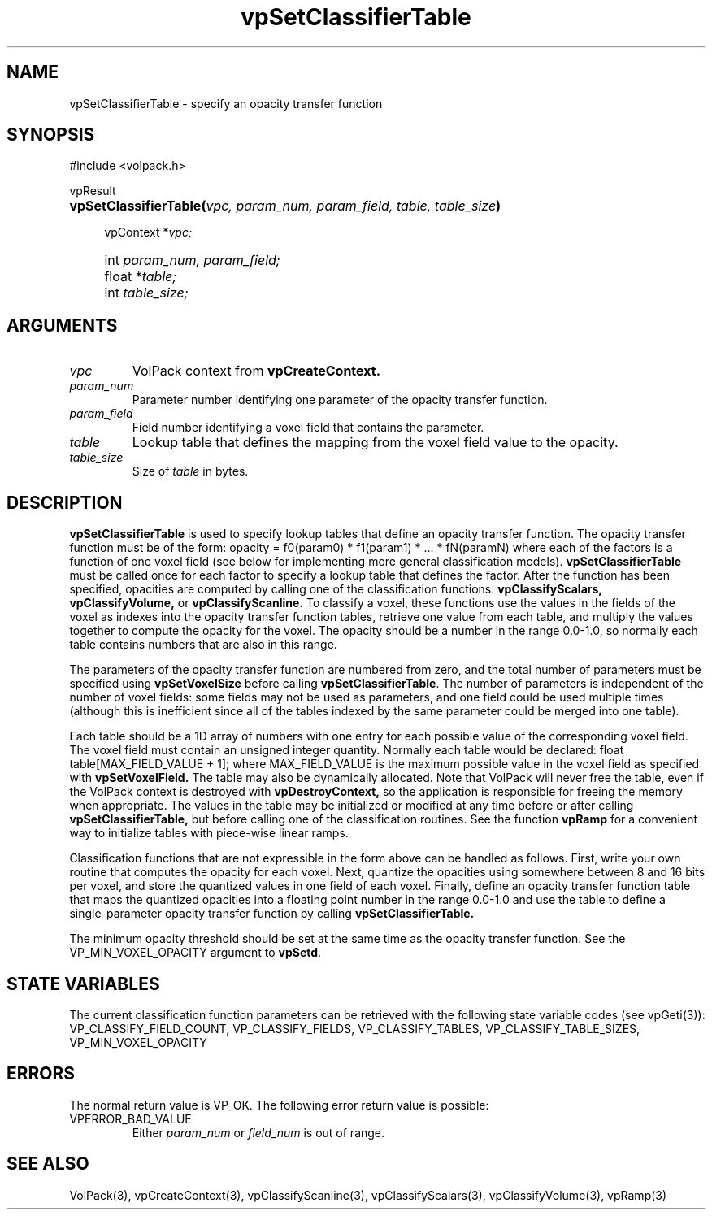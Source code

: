 '\" Copyright (c) 1994 The Board of Trustees of The Leland Stanford
'\" Junior University.  All rights reserved.
'\" 
'\" Permission to use, copy, modify and distribute this software and its
'\" documentation for any purpose is hereby granted without fee, provided
'\" that the above copyright notice and this permission notice appear in
'\" all copies of this software and that you do not sell the software.
'\" Commercial licensing is available by contacting the author.
'\" 
'\" THE SOFTWARE IS PROVIDED "AS IS" AND WITHOUT WARRANTY OF ANY KIND,
'\" EXPRESS, IMPLIED OR OTHERWISE, INCLUDING WITHOUT LIMITATION, ANY
'\" WARRANTY OF MERCHANTABILITY OR FITNESS FOR A PARTICULAR PURPOSE.
'\" 
'\" Author:
'\"    Phil Lacroute
'\"    Computer Systems Laboratory
'\"    Electrical Engineering Dept.
'\"    Stanford University
'\" 
'\" $Date: 1994/12/31 19:49:53 $
'\" $Revision: 1.1 $
'\"
'\" Macros
'\" .FS <type>  --  function start
'\"     <type> is return type of function
'\"     name and arguments follow on next line
.de FS
.PD 0v
.PP
\\$1
.HP 8
..
'\" .FA  --  function arguments
'\"     one argument declaration follows on next line
.de FA
.IP " " 4
..
'\" .FE  --  function end
'\"     end of function declaration
.de FE
.PD
..
'\" .DS  --  display start
.de DS
.IP " " 4
..
'\" .DE  --  display done
.de DE
.LP
..
.TH vpSetClassifierTable 3 "" VolPack
.SH NAME
vpSetClassifierTable \- specify an opacity transfer function
.SH SYNOPSIS
#include <volpack.h>
.sp
.FS vpResult
\fBvpSetClassifierTable(\fIvpc, param_num, param_field, table,
table_size\fB)\fR
.FA
vpContext *\fIvpc;\fR
.FA
int \fIparam_num, param_field;\fR
.FA
float *\fItable;\fR
.FA
int \fItable_size;\fR
.FE
.SH ARGUMENTS
.IP \fIvpc\fR
VolPack context from \fBvpCreateContext.\fR
.IP \fIparam_num\fR
Parameter number identifying one parameter of the opacity transfer
function.
.IP \fIparam_field\fR
Field number identifying a voxel field that contains the parameter.
.IP \fItable\fR
Lookup table that defines the mapping from the voxel field value to
the opacity.
.IP \fItable_size\fR
Size of \fItable\fR in bytes.
.SH DESCRIPTION
\fBvpSetClassifierTable\fR is used to specify lookup tables that
define an opacity transfer function.  The opacity transfer function
must be of the form:
.DS
opacity = f0(param0) * f1(param1) * ... * fN(paramN)
.DE
where each of the factors is a function of one voxel field (see below
for implementing more general classification models).
\fBvpSetClassifierTable\fR must be called once for each factor to
specify a lookup table that defines the factor.  After the function
has been specified, opacities are computed by calling one of the
classification functions: \fBvpClassifyScalars, vpClassifyVolume,\fR
or \fBvpClassifyScanline.\fR  To classify a voxel, these functions
use the values in the fields of the voxel as indexes into the
opacity transfer function tables, retrieve one value from each table,
and multiply the values together to compute the
opacity for the voxel.  The opacity should be a number in the range
0.0-1.0, so normally each table contains numbers that are also in this
range.
.PP
The parameters of the opacity transfer function are numbered from
zero, and the total number of parameters must be specified using
\fBvpSetVoxelSize\fR before calling \fBvpSetClassifierTable\fR.  The
number of parameters is independent of the number of voxel fields:
some fields may not be used as parameters, and one field could be used
multiple times (although this is inefficient since all of the tables
indexed by the same parameter could be merged into one table).
.PP
Each table should be a 1D array of numbers with one entry for each
possible value of the corresponding voxel field.  The voxel field must
contain an unsigned integer quantity.  Normally each table would be
declared:
.DS
float table[MAX_FIELD_VALUE + 1];
.DE
where MAX_FIELD_VALUE is the maximum possible value in the voxel field
as specified with \fBvpSetVoxelField.\fR  The table may also be
dynamically allocated.  Note that VolPack will never free the table,
even if the VolPack context is destroyed with \fBvpDestroyContext,\fR
so the application is responsible for freeing the memory when
appropriate.  The values in the table may be initialized or modified
at any time before or after calling \fBvpSetClassifierTable,\fR but
before calling one of the classification routines.  See the function
\fBvpRamp\fR for a convenient way to initialize tables with piece-wise
linear ramps.
.PP
Classification functions that are not expressible in the form above
can be handled as follows.  First, write your own routine that
computes the opacity for each voxel.  Next, quantize the opacities
using somewhere between 8 and 16 bits per voxel, and store the
quantized values in one field of each voxel.  Finally, define an
opacity transfer function table that maps the quantized opacities into
a floating point number in the range 0.0-1.0 and use the table to
define a single-parameter opacity transfer function by calling
\fBvpSetClassifierTable.\fR
.PP
The minimum opacity threshold should be set at the same time as the
opacity transfer function.  See the VP_MIN_VOXEL_OPACITY argument to
\fBvpSetd\fR.
.SH "STATE VARIABLES"
The current classification function parameters can be retrieved with
the following state variable codes (see vpGeti(3)):
VP_CLASSIFY_FIELD_COUNT, VP_CLASSIFY_FIELDS, VP_CLASSIFY_TABLES,
VP_CLASSIFY_TABLE_SIZES, VP_MIN_VOXEL_OPACITY
.SH ERRORS
The normal return value is VP_OK.  The following error return value is
possible:
.IP VPERROR_BAD_VALUE
Either \fIparam_num\fR or \fIfield_num\fR is out of range.
.SH SEE ALSO
VolPack(3), vpCreateContext(3), vpClassifyScanline(3),
vpClassifyScalars(3), vpClassifyVolume(3), vpRamp(3)
